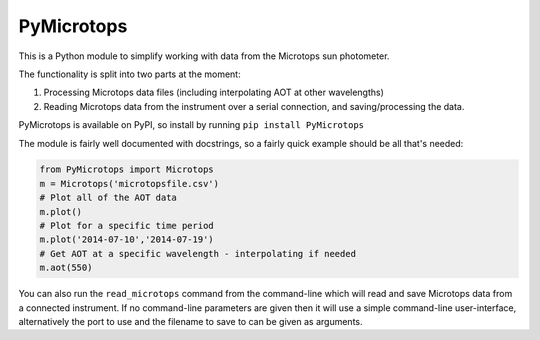 PyMicrotops
===========

This is a Python module to simplify working with data from the Microtops
sun photometer.

The functionality is split into two parts at the moment:

1) Processing Microtops data files (including interpolating AOT at other
   wavelengths)

2) Reading Microtops data from the instrument over a serial connection,
   and saving/processing the data.

PyMicrotops is available on PyPI, so install by running
``pip install PyMicrotops``

The module is fairly well documented with docstrings, so a fairly quick
example should be all that's needed:

.. code:: python

    from PyMicrotops import Microtops
    m = Microtops('microtopsfile.csv')
    # Plot all of the AOT data
    m.plot()
    # Plot for a specific time period
    m.plot('2014-07-10','2014-07-19')
    # Get AOT at a specific wavelength - interpolating if needed
    m.aot(550)

You can also run the ``read_microtops`` command from the command-line
which will read and save Microtops data from a connected instrument. If
no command-line parameters are given then it will use a simple
command-line user-interface, alternatively the port to use and the
filename to save to can be given as arguments.
